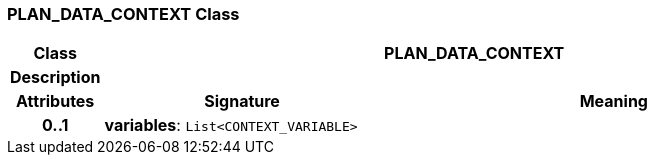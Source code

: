 === PLAN_DATA_CONTEXT Class

[cols="^1,3,5"]
|===
h|*Class*
2+^h|*PLAN_DATA_CONTEXT*

h|*Description*
2+a|

h|*Attributes*
^h|*Signature*
^h|*Meaning*

h|*0..1*
|*variables*: `List<CONTEXT_VARIABLE>`
a|
|===
